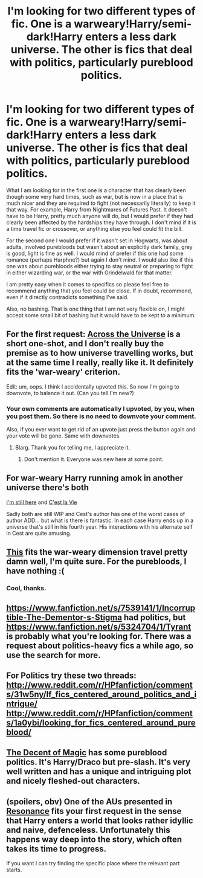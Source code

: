 #+TITLE: I'm looking for two different types of fic. One is a warweary!Harry/semi-dark!Harry enters a less dark universe. The other is fics that deal with politics, particularly pureblood politics.

* I'm looking for two different types of fic. One is a warweary!Harry/semi-dark!Harry enters a less dark universe. The other is fics that deal with politics, particularly pureblood politics.
:PROPERTIES:
:Author: ForgotMyLastPasscode
:Score: 8
:DateUnix: 1429216039.0
:DateShort: 2015-Apr-17
:FlairText: Request
:END:
What I am looking for in the first one is a character that has clearly been though some very hard times, such as war, but is now in a place that is much nicer and they are required to fight (not necessarily literally) to keep it that way. For example, Harry from Nightmares of Futures Past. It doesn't have to be Harry, pretty much anyone will do, but I would prefer if they had clearly been affected by the hardships they have through. I don't mind if it is a time travel fic or crossover, or anything else you feel could fit the bill.

For the second one I would prefer if it wasn't set in Hogwarts, was about adults, involved purebloods but wasn't about an explicitly dark family, grey is good, light is fine as well. I would mind of prefer if this one had some romance (perhaps Harphne?) but again I don't mind. I would also like if this one was about purebloods either trying to stay neutral or preparing to fight in either wizarding war, or the war with Grindelwald for that matter.

I am pretty easy when it comes to specifics so please feel free to recommend anything that you feel could be close. If in doubt, recommend, even if it directly contradicts something I've said.

Also, no bashing. That is one thing that I am not very flexible on, I might accept some small bit of bashing but it would have to be kept to a minimum.


** For the first request: [[https://www.fanfiction.net/s/4180686/1/Across-the-Universe][Across the Universe]] is a short one-shot, and I don't really buy the premise as to how universe travelling works, but at the same time I really, really like it. It definitely fits the 'war-weary' criterion.

Edit: um, oops. I think I accidentally upvoted this. So now I'm going to downvote, to balance it out. (Can you tell I'm new?)
:PROPERTIES:
:Author: Elaifir
:Score: 7
:DateUnix: 1429300901.0
:DateShort: 2015-Apr-18
:END:

*** Your own comments are automatically I upvoted, by you, when you post them. So there is no need to downvote your comment.

Also, if you ever want to get rid of an upvote just press the button again and your vote will be gone. Same with downvotes.
:PROPERTIES:
:Author: ForgotMyLastPasscode
:Score: 5
:DateUnix: 1429302179.0
:DateShort: 2015-Apr-18
:END:

**** Blarg. Thank you for telling me, I appreciate it.
:PROPERTIES:
:Author: Elaifir
:Score: 2
:DateUnix: 1429302333.0
:DateShort: 2015-Apr-18
:END:

***** Don't mention it. Everyone was new here at some point.
:PROPERTIES:
:Author: ForgotMyLastPasscode
:Score: 6
:DateUnix: 1429303634.0
:DateShort: 2015-Apr-18
:END:


** For war-weary Harry running amok in another universe there's both

[[https://www.fanfiction.net/s/9704180/1/I-m-Still-Here][I'm still here]] and [[https://www.fanfiction.net/s/8730465/1/C-est-La-Vie][C'est la Vie]]

Sadly both are still WIP and Cest's author has one of the worst cases of author ADD... but what is there is fantastic. In each case Harry ends up in a universe that's still in his fourth year. His interactions with his alternate self in Cest are quite amusing.
:PROPERTIES:
:Author: Ruljinn
:Score: 7
:DateUnix: 1429278520.0
:DateShort: 2015-Apr-17
:END:


** [[https://www.fanfiction.net/s/8082923/1/Give-It-Your-Best-Shot][This]] fits the war-weary dimension travel pretty damn well, I'm quite sure. For the purebloods, I have nothing :(
:PROPERTIES:
:Score: 3
:DateUnix: 1429216281.0
:DateShort: 2015-Apr-17
:END:

*** Cool, thanks.
:PROPERTIES:
:Author: ForgotMyLastPasscode
:Score: 3
:DateUnix: 1429216500.0
:DateShort: 2015-Apr-17
:END:


** [[https://www.fanfiction.net/s/7539141/1/Incorruptible-The-Dementor-s-Stigma]] had politics, but [[https://www.fanfiction.net/s/5324704/1/Tyrant]] is probably what you're looking for. There was a request about politics-heavy fics a while ago, so use the search for more.
:PROPERTIES:
:Score: 1
:DateUnix: 1429254482.0
:DateShort: 2015-Apr-17
:END:


** For Politics try these two threads: [[http://www.reddit.com/r/HPfanfiction/comments/31w5ny/lf_fics_centered_around_politics_and_intrigue/]] [[http://www.reddit.com/r/HPfanfiction/comments/1a0ybi/looking_for_fics_centered_around_pureblood/]]
:PROPERTIES:
:Author: _Fire_and_Ice
:Score: 1
:DateUnix: 1429265830.0
:DateShort: 2015-Apr-17
:END:


** [[https://www.fanfiction.net/s/7985741/1/The-Descent-of-Magic][The Decent of Magic]] has some pureblood politics. It's Harry/Draco but pre-slash. It's very well written and has a unique and intriguing plot and nicely fleshed-out characters.
:PROPERTIES:
:Author: LittleMissPeachy6
:Score: 1
:DateUnix: 1429393386.0
:DateShort: 2015-Apr-19
:END:


** (spoilers, obv) One of the AUs presented in [[https://www.fanfiction.net/s/1795399/1/Resonance][Resonance]] fits your first request in the sense that Harry enters a world that looks rather idyllic and naive, defenceless. Unfortunately this happens way deep into the story, which often takes its time to progress.

If you want I can try finding the specific place where the relevant part starts.
:PROPERTIES:
:Author: OutOfNiceUsernames
:Score: 1
:DateUnix: 1429236538.0
:DateShort: 2015-Apr-17
:END:
